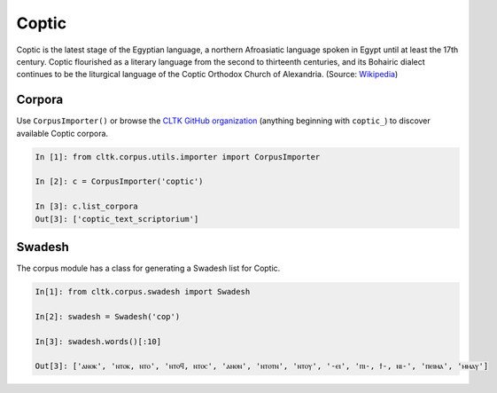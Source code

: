 Coptic
******

Coptic is the latest stage of the Egyptian language, a northern Afroasiatic language spoken in Egypt until at least the 17th century. Coptic flourished as a literary language from the second to thirteenth centuries, and its Bohairic dialect continues to be the liturgical language of the Coptic Orthodox Church of Alexandria. (Source: `Wikipedia <https://en.wikipedia.org/wiki/Coptic_language>`_)


Corpora
=======

Use ``CorpusImporter()`` or browse the `CLTK GitHub organization <https://github.com/cltk>`_ (anything beginning with ``coptic_``) to discover available Coptic corpora.

.. code-block:: python

   In [1]: from cltk.corpus.utils.importer import CorpusImporter

   In [2]: c = CorpusImporter('coptic')

   In [3]: c.list_corpora
   Out[3]: ['coptic_text_scriptorium']


Swadesh
=======
The corpus module has a class for generating a Swadesh list for Coptic.

.. code-block:: python

    In[1]: from cltk.corpus.swadesh import Swadesh

    In[2]: swadesh = Swadesh('cop')

    In[3]: swadesh.words()[:10]

    Out[3]: ['ⲁⲛⲟⲕ', 'ⲛⲧⲟⲕ, ⲛⲧⲟ', 'ⲛⲧⲟϥ, ⲛⲧⲟⲥ', 'ⲁⲛⲟⲛ', 'ⲛⲧⲟⲧⲛ', 'ⲛⲧⲟⲩ', '-ⲉⲓ', 'ⲡⲓ-, ϯ-, ⲛⲓ-', 'ⲡⲉⲓⲙⲁ', 'ⲙⲙⲁⲩ']
